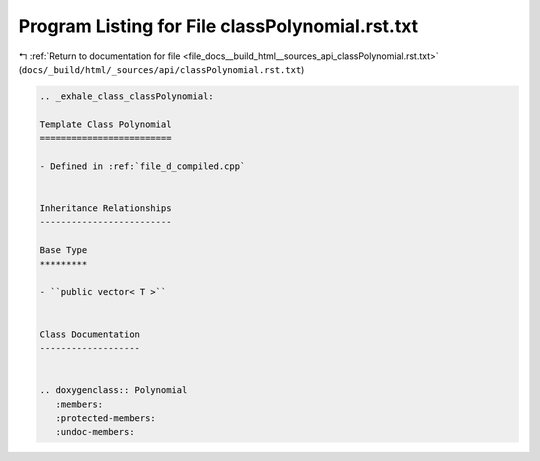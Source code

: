 
.. _program_listing_file_docs__build_html__sources_api_classPolynomial.rst.txt:

Program Listing for File classPolynomial.rst.txt
================================================

|exhale_lsh| :ref:`Return to documentation for file <file_docs__build_html__sources_api_classPolynomial.rst.txt>` (``docs/_build/html/_sources/api/classPolynomial.rst.txt``)

.. |exhale_lsh| unicode:: U+021B0 .. UPWARDS ARROW WITH TIP LEFTWARDS

.. code-block:: cpp

   .. _exhale_class_classPolynomial:
   
   Template Class Polynomial
   =========================
   
   - Defined in :ref:`file_d_compiled.cpp`
   
   
   Inheritance Relationships
   -------------------------
   
   Base Type
   *********
   
   - ``public vector< T >``
   
   
   Class Documentation
   -------------------
   
   
   .. doxygenclass:: Polynomial
      :members:
      :protected-members:
      :undoc-members:
